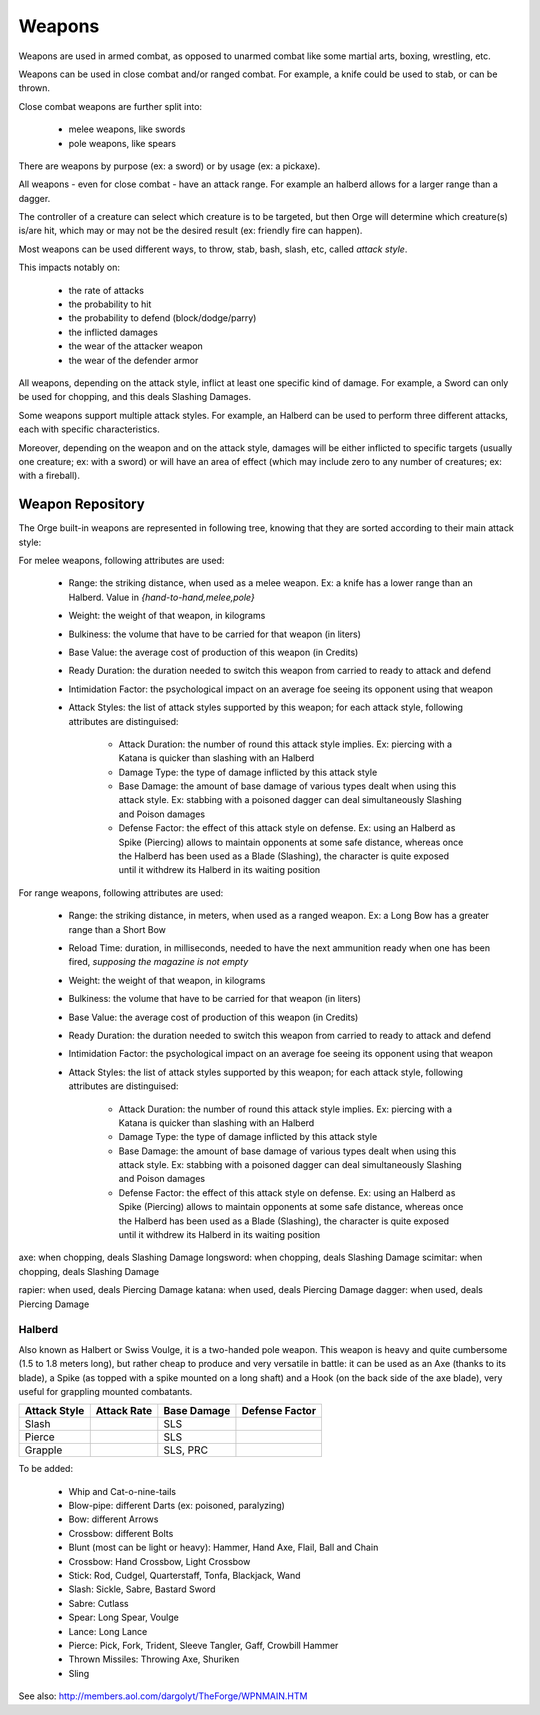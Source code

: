 
Weapons 
-------

Weapons are used in armed combat, as opposed to unarmed combat like some martial arts, boxing, wrestling, etc.

Weapons can be used in close combat and/or ranged combat. For example, a knife could be used to stab, or can be thrown.

Close combat weapons are further split into:

 - melee weapons, like swords
 - pole weapons, like spears

There are weapons by purpose (ex: a sword) or by usage (ex: a pickaxe).

All weapons - even for close combat - have an attack range. For example an halberd allows for a larger range than a dagger.

The controller of a creature can select which creature is to be targeted, but then Orge will determine which creature(s) is/are hit, which may or may not be the desired result (ex: friendly fire can happen). 

Most weapons can be used different ways, to throw, stab, bash, slash, etc, called *attack style*.

This impacts notably on:

	- the rate of attacks
	- the probability to hit 
	- the probability to defend (block/dodge/parry)
	- the inflicted damages
	- the wear of the attacker weapon
	- the wear of the defender armor
	
All weapons, depending on the attack style, inflict at least one specific kind of damage. For example, a Sword can only be used for chopping, and this deals Slashing Damages.

Some weapons support multiple attack styles. For example, an Halberd can be used to perform three different attacks, each with specific characteristics.

Moreover, depending on the weapon and on the attack style, damages will be either inflicted to specific targets (usually one creature; ex: with a sword) or will have an area of effect (which may include zero to any number of creatures; ex: with a fireball). 



Weapon Repository
.................


The Orge built-in weapons are represented in following tree, knowing that they are sorted according to their main attack style:

..  ddd:raw-html:`<img src="weapon-tree-negated.png"></img>`
..  ggg:raw-latex:`\includegraphics[scale=0.75]{weapon-tree.png}`


For melee weapons, following attributes are used:

  - Range: the striking distance, when used as a melee weapon. Ex: a knife has a lower range than an Halberd. Value in `{hand-to-hand,melee,pole}`
  - Weight: the weight of that weapon, in kilograms
  - Bulkiness: the volume that have to be carried for that weapon (in liters)
  - Base Value: the average cost of production of this weapon (in Credits)
  - Ready Duration: the duration needed to switch this weapon from carried to ready to attack and defend
  - Intimidation Factor: the psychological impact on an average foe seeing its opponent using that weapon
  - Attack Styles: the list of attack styles supported by this weapon; for each attack style, following attributes are distinguised:
  
	- Attack Duration: the number of round this attack style implies. Ex: piercing with a Katana is quicker than slashing with an Halberd
	- Damage Type: the type of damage inflicted by this attack style 
	- Base Damage: the amount of base damage of various types dealt when using this attack style. Ex: stabbing with a poisoned dagger can deal simultaneously Slashing and Poison damages
	- Defense Factor: the effect of this attack style on defense. Ex: using an Halberd as Spike (Piercing) allows to maintain opponents at some safe distance, whereas once the Halberd has been used as a Blade (Slashing), the character is quite exposed until it withdrew its Halberd in its waiting position  


For range weapons, following attributes are used:

  - Range: the striking distance, in meters, when used as a ranged weapon. Ex: a Long Bow has a greater range than a Short Bow
  - Reload Time: duration, in milliseconds, needed to have the next ammunition ready when one has been fired, *supposing the magazine is not empty*
  - Weight: the weight of that weapon, in kilograms
  - Bulkiness: the volume that have to be carried for that weapon (in liters)
  - Base Value: the average cost of production of this weapon (in Credits)
  - Ready Duration: the duration needed to switch this weapon from carried to ready to attack and defend
  - Intimidation Factor: the psychological impact on an average foe seeing its opponent using that weapon
  - Attack Styles: the list of attack styles supported by this weapon; for each attack style, following attributes are distinguised:
  
	- Attack Duration: the number of round this attack style implies. Ex: piercing with a Katana is quicker than slashing with an Halberd
	- Damage Type: the type of damage inflicted by this attack style 
	- Base Damage: the amount of base damage of various types dealt when using this attack style. Ex: stabbing with a poisoned dagger can deal simultaneously Slashing and Poison damages
	- Defense Factor: the effect of this attack style on defense. Ex: using an Halberd as Spike (Piercing) allows to maintain opponents at some safe distance, whereas once the Halberd has been used as a Blade (Slashing), the character is quite exposed until it withdrew its Halberd in its waiting position  



axe: when chopping, deals Slashing Damage
longsword: when chopping, deals Slashing Damage
scimitar: when chopping, deals Slashing Damage

rapier: when used, deals Piercing Damage
katana: when used, deals Piercing Damage
dagger: when used, deals Piercing Damage


Halberd 
_______

Also known as Halbert or Swiss Voulge, it is a two-handed pole weapon.
This weapon is heavy and quite cumbersome (1.5 to 1.8 meters long), but rather cheap to produce and very versatile in battle: it can be used as an Axe (thanks to its blade), a Spike (as topped with a spike mounted on a long shaft) and a Hook (on the back side of the axe blade), very useful for grappling mounted combatants.


+--------------+-------------+-----------------------------+---------------+
| Attack Style | Attack Rate | Base Damage                 | Defense Factor|
+==============+=============+=============================+===============+
| Slash        |             | SLS                         |               |
+--------------+-------------+-----------------------------+---------------+
| Pierce       |             | SLS                         |               |
+--------------+-------------+-----------------------------+---------------+
| Grapple      |             | SLS, PRC                    |               |
+--------------+-------------+-----------------------------+---------------+



To be added:
  
  - Whip and Cat-o-nine-tails
  - Blow-pipe: different Darts (ex: poisoned, paralyzing)
  - Bow: different Arrows
  - Crossbow: different Bolts
  - Blunt (most can be light or heavy): Hammer, Hand Axe, Flail, Ball and Chain
  - Crossbow: Hand Crossbow, Light Crossbow
  - Stick: Rod, Cudgel, Quarterstaff, Tonfa, Blackjack, Wand
  - Slash: Sickle, Sabre, Bastard Sword
  - Sabre: Cutlass
  - Spear: Long Spear, Voulge
  - Lance: Long Lance
  - Pierce: Pick, Fork, Trident, Sleeve Tangler, Gaff, Crowbill Hammer
  - Thrown Missiles: Throwing Axe, Shuriken
  - Sling 
    
See also: http://members.aol.com/dargolyt/TheForge/WPNMAIN.HTM
